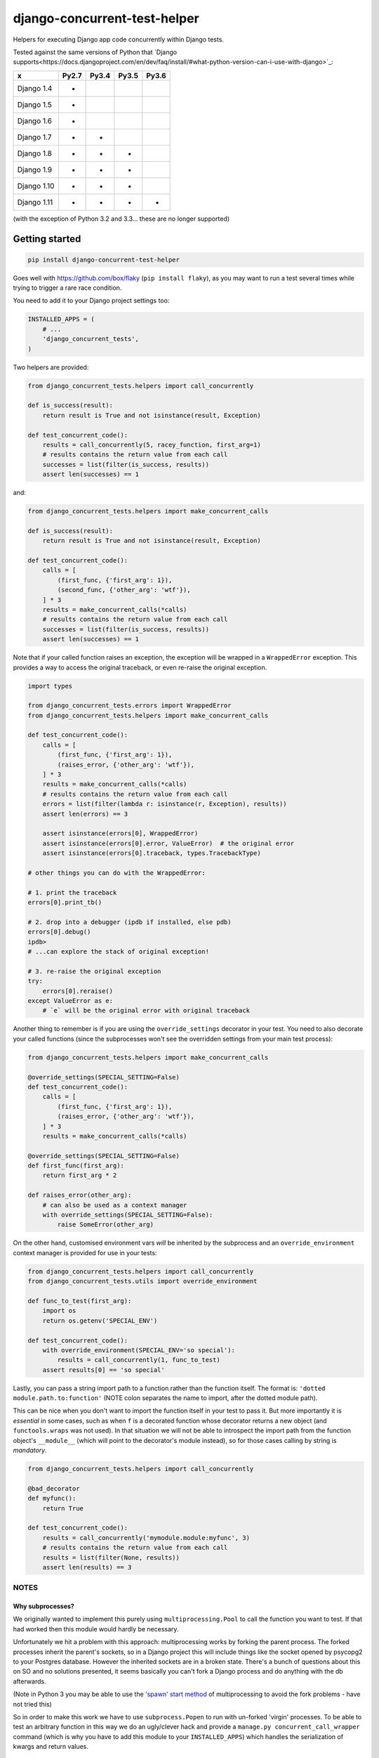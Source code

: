 =============================
django-concurrent-test-helper
=============================

|Build Status| |PyPi Version|

.. |Build Status| image:: https://travis-ci.org/depop/django-concurrent-test-helper.svg?branch=master
    :alt: Build Status
    :target: https://travis-ci.org/depop/django-concurrent-test-helper
.. |PyPi Version| image:: https://badge.fury.io/py/django-concurrent-test-helper.svg
    :alt: Latest PyPI version
    :target: https://pypi.python.org/pypi/django-concurrent-test-helper/

Helpers for executing Django app code concurrently within Django tests.

Tested against the same versions of Python that `Django supports<https://docs.djangoproject.com/en/dev/faq/install/#what-python-version-can-i-use-with-django>`_:

============ ======= ======= ======= =======
     x        Py2.7   Py3.4   Py3.5   Py3.6
============ ======= ======= ======= =======
Django 1.4    *                     
Django 1.5    *                     
Django 1.6    *                     
Django 1.7    *       *             
Django 1.8    *       *       *     
Django 1.9    *       *       *     
Django 1.10   *       *       *     
Django 1.11   *       *       *       *
============ ======= ======= ======= =======

(with the exception of Python 3.2 and 3.3... these are no longer supported)


Getting started
===============

.. code:: bash

    pip install django-concurrent-test-helper

Goes well with https://github.com/box/flaky (``pip install flaky``), as you may want to run a test several times while trying to trigger a rare race condition.

You need to add it to your Django project settings too:

.. code:: python

    INSTALLED_APPS = (
        # ...
        'django_concurrent_tests',
    )


Two helpers are provided:

.. code:: python

    from django_concurrent_tests.helpers import call_concurrently

    def is_success(result):
        return result is True and not isinstance(result, Exception)

    def test_concurrent_code():
        results = call_concurrently(5, racey_function, first_arg=1)
        # results contains the return value from each call
        successes = list(filter(is_success, results))
        assert len(successes) == 1

and:

.. code:: python

    from django_concurrent_tests.helpers import make_concurrent_calls

    def is_success(result):
        return result is True and not isinstance(result, Exception)

    def test_concurrent_code():
        calls = [
            (first_func, {'first_arg': 1}),
            (second_func, {'other_arg': 'wtf'}),
        ] * 3
        results = make_concurrent_calls(*calls)
        # results contains the return value from each call
        successes = list(filter(is_success, results))
        assert len(successes) == 1

Note that if your called function raises an exception, the exception will be wrapped in a ``WrappedError`` exception. This provides a way to access the original traceback, or even re-raise the original exception.

.. code:: python

    import types

    from django_concurrent_tests.errors import WrappedError
    from django_concurrent_tests.helpers import make_concurrent_calls

    def test_concurrent_code():
        calls = [
            (first_func, {'first_arg': 1}),
            (raises_error, {'other_arg': 'wtf'}),
        ] * 3
        results = make_concurrent_calls(*calls)
        # results contains the return value from each call
        errors = list(filter(lambda r: isinstance(r, Exception), results))
        assert len(errors) == 3

        assert isinstance(errors[0], WrappedError)
        assert isinstance(errors[0].error, ValueError)  # the original error
        assert isinstance(errors[0].traceback, types.TracebackType)

    # other things you can do with the WrappedError:

    # 1. print the traceback
    errors[0].print_tb()

    # 2. drop into a debugger (ipdb if installed, else pdb)
    errors[0].debug()
    ipdb> 
    # ...can explore the stack of original exception!
    
    # 3. re-raise the original exception
    try:
        errors[0].reraise()
    except ValueError as e:
        # `e` will be the original error with original traceback

Another thing to remember is if you are using the ``override_settings`` decorator in your test. You need to also decorate your called functions (since the subprocesses won't see the overridden settings from your main test process):

.. code:: python

    from django_concurrent_tests.helpers import make_concurrent_calls

    @override_settings(SPECIAL_SETTING=False)
    def test_concurrent_code():
        calls = [
            (first_func, {'first_arg': 1}),
            (raises_error, {'other_arg': 'wtf'}),
        ] * 3
        results = make_concurrent_calls(*calls)
        
    @override_settings(SPECIAL_SETTING=False)
    def first_func(first_arg):
        return first_arg * 2
    
    def raises_error(other_arg):
        # can also be used as a context manager
        with override_settings(SPECIAL_SETTING=False):
            raise SomeError(other_arg)

On the other hand, customised environment vars *will* be inherited by the subprocess and an ``override_environment`` context manager is provided for use in your tests:

.. code:: python

    from django_concurrent_tests.helpers import call_concurrently
    from django_concurrent_tests.utils import override_environment

    def func_to_test(first_arg):
        import os
        return os.getenv('SPECIAL_ENV')

    def test_concurrent_code():
        with override_environment(SPECIAL_ENV='so special'):
            results = call_concurrently(1, func_to_test)
        assert results[0] == 'so special'


Lastly, you can pass a string import path to a function rather than the function itself. The format is: ``'dotted module.path.to:function'`` (NOTE colon separates the name to import, after the dotted module path).

This can be nice when you don't want to import the function itself in your test to pass it. But more importantly it is *essential* in some cases, such as when ``f`` is a decorated function whose decorator returns a new object (and ``functools.wraps`` was not used). In that situation we will not be able to introspect the import path from the function object's ``__module__`` (which will point to the decorator's module instead), so for those cases calling by string is *mandatory*.

.. code:: python

    from django_concurrent_tests.helpers import call_concurrently

    @bad_decorator
    def myfunc():
        return True

    def test_concurrent_code():
        results = call_concurrently('mymodule.module:myfunc', 3)
        # results contains the return value from each call
        results = list(filter(None, results))
        assert len(results) == 3




NOTES
-----

Why subprocesses?
~~~~~~~~~~~~~~~~~

We originally wanted to implement this purely using ``multiprocessing.Pool`` to call the function you want to test. If that had worked then this module would hardly be necessary.

Unfortunately we hit a problem with this approach: multiprocessing works by forking the parent process. The forked processes inherit the parent's sockets, so in a Django project this will include things like the socket opened by psycopg2 to your Postgres database. However the inherited sockets are in a broken state. There's a bunch of questions about this on SO and no solutions presented, it seems basically you can't fork a Django process and do anything with the db afterwards.

(Note in Python 3 you may be able to use the `'spawn' start method`_ of multiprocessing to avoid the fork problems - have not tried this)

.. _'spawn' start method: https://docs.python.org/3/library/multiprocessing.html#contexts-and-start-methods

So in order to make this work we have to use ``subprocess.Popen`` to run with un-forked 'virgin' processes. To be able to test an arbitrary function in this way we do an ugly/clever hack and provide a ``manage.py concurrent_call_wrapper`` command (which is why you have to add this module to your ``INSTALLED_APPS``) which handles the serialization of kwargs and return values.

    This does mean that your kwargs and return value *must be pickleable*.

Another potential gotcha is if you are using SQLite db when running your tests. By default Django will use ``:memory:`` for the test-db in this case. But that means the concurrent processes would each have their own in-memory db and wouldn't be able to see data created by the parent test run.

    For these tests to work you need to be sure to set ``TEST_NAME`` for the SQLite db to a *real filename* in your ``DATABASES`` settings (in Django 1.9 this is a dict, i.e. ``{'TEST': {'NAME': 'test.db'}}``).

Finally you need to be careful with Django's implicit transactions, otherwise data you create in the parent test has not yet been committed and is therefore not visible to the subprocesses.

    Ensure that you use Django's ``TransactionTestCase`` or a derivative (to prevent all the code in your test from being inside an uncommitted transaction).
